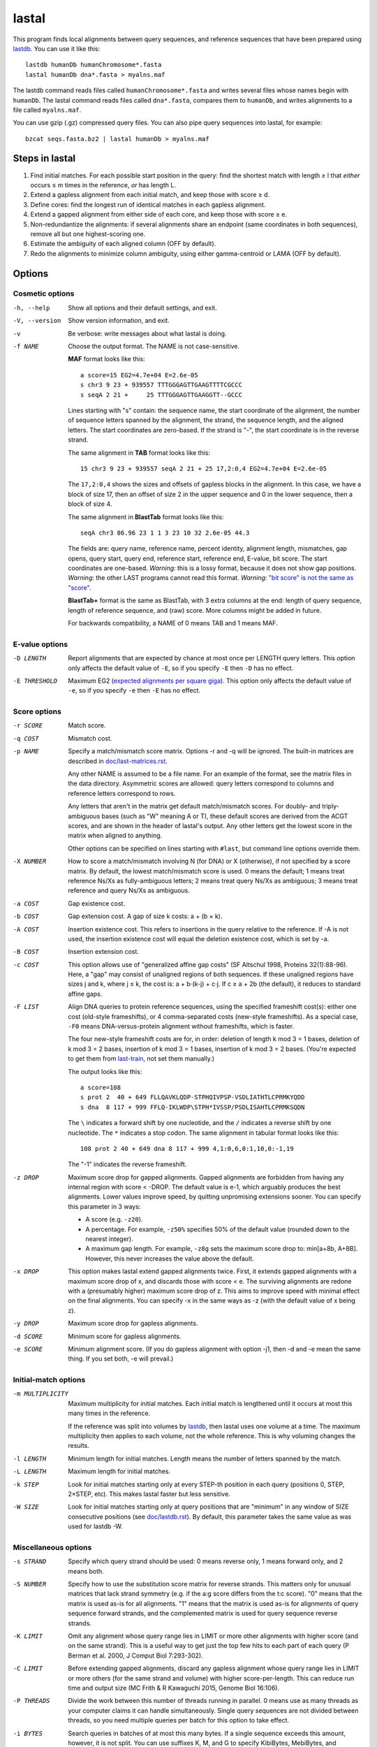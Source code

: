 lastal
======

This program finds local alignments between query sequences, and
reference sequences that have been prepared using lastdb_.  You can
use it like this::

  lastdb humanDb humanChromosome*.fasta
  lastal humanDb dna*.fasta > myalns.maf

The lastdb command reads files called ``humanChromosome*.fasta`` and
writes several files whose names begin with ``humanDb``.  The lastal
command reads files called ``dna*.fasta``, compares them to
``humanDb``, and writes alignments to a file called ``myalns.maf``.

You can use gzip (.gz) compressed query files.  You can also pipe
query sequences into lastal, for example::

  bzcat seqs.fasta.bz2 | lastal humanDb > myalns.maf

Steps in lastal
---------------

1) Find initial matches.  For each possible start position in the
   query: find the shortest match with length ≥ l that *either* occurs
   ≤ m times in the reference, *or* has length L.

2) Extend a gapless alignment from each initial match, and keep those
   with score ≥ d.

3) Define cores: find the longest run of identical matches in each
   gapless alignment.

4) Extend a gapped alignment from either side of each core, and keep
   those with score ≥ e.

5) Non-redundantize the alignments: if several alignments share an
   endpoint (same coordinates in both sequences), remove all but one
   highest-scoring one.

6) Estimate the ambiguity of each aligned column (OFF by default).

7) Redo the alignments to minimize column ambiguity, using either
   gamma-centroid or LAMA (OFF by default).

Options
-------

Cosmetic options
~~~~~~~~~~~~~~~~

-h, --help
    Show all options and their default settings, and exit.

-V, --version
    Show version information, and exit.

-v  Be verbose: write messages about what lastal is doing.

-f NAME
    Choose the output format.  The NAME is not case-sensitive.

    **MAF** format looks like this::

      a score=15 EG2=4.7e+04 E=2.6e-05
      s chr3 9 23 + 939557 TTTGGGAGTTGAAGTTTTCGCCC
      s seqA 2 21 +     25 TTTGGGAGTTGAAGGTT--GCCC

    Lines starting with "s" contain: the sequence name, the start
    coordinate of the alignment, the number of sequence letters
    spanned by the alignment, the strand, the sequence length, and
    the aligned letters.  The start coordinates are zero-based.  If
    the strand is "-", the start coordinate is in the reverse
    strand.

    The same alignment in **TAB** format looks like this::

      15 chr3 9 23 + 939557 seqA 2 21 + 25 17,2:0,4 EG2=4.7e+04 E=2.6e-05

    The ``17,2:0,4`` shows the sizes and offsets of gapless blocks in
    the alignment.  In this case, we have a block of size 17, then an
    offset of size 2 in the upper sequence and 0 in the lower
    sequence, then a block of size 4.

    The same alignment in **BlastTab** format looks like this::

      seqA chr3 86.96 23 1 1 3 23 10 32 2.6e-05 44.3

    The fields are: query name, reference name, percent identity,
    alignment length, mismatches, gap opens, query start, query end,
    reference start, reference end, E-value, bit score.  The start
    coordinates are one-based.  *Warning:* this is a lossy format,
    because it does not show gap positions.  *Warning:* the other
    LAST programs cannot read this format.  *Warning:* `"bit score"
    is not the same as "score" <doc/last-evalues.rst>`_.

    **BlastTab+** format is the same as BlastTab, with 3 extra
    columns at the end: length of query sequence, length of
    reference sequence, and (raw) score.  More columns might be
    added in future.

    For backwards compatibility, a NAME of 0 means TAB and 1 means
    MAF.

E-value options
~~~~~~~~~~~~~~~

-D LENGTH
    Report alignments that are expected by chance at most once per
    LENGTH query letters.  This option only affects the default value
    of ``-E``, so if you specify ``-E`` then ``-D`` has no effect.

-E THRESHOLD
    Maximum EG2 (`expected alignments per square giga
    <doc/last-evalues.rst>`_).  This option only affects the default
    value of ``-e``, so if you specify ``-e`` then ``-E`` has no
    effect.

Score options
~~~~~~~~~~~~~

-r SCORE
    Match score.

-q COST
    Mismatch cost.

-p NAME
    Specify a match/mismatch score matrix.  Options -r and -q will
    be ignored.  The built-in matrices are described in
    `<doc/last-matrices.rst>`_.

    Any other NAME is assumed to be a file name.  For an example of
    the format, see the matrix files in the data directory.
    Asymmetric scores are allowed: query letters correspond to
    columns and reference letters correspond to rows.

    Any letters that aren't in the matrix get default match/mismatch
    scores.  For doubly- and triply-ambiguous bases (such as "W"
    meaning A or T), these default scores are derived from the ACGT
    scores, and are shown in the header of lastal's output.  Any
    other letters get the lowest score in the matrix when aligned to
    anything.

    Other options can be specified on lines starting with ``#last``,
    but command line options override them.

-X NUMBER
    How to score a match/mismatch involving N (for DNA) or X
    (otherwise), if not specified by a score matrix.  By default,
    the lowest match/mismatch score is used.  0 means the default; 1
    means treat reference Ns/Xs as fully-ambiguous letters; 2 means
    treat query Ns/Xs as ambiguous; 3 means treat reference and
    query Ns/Xs as ambiguous.

-a COST
    Gap existence cost.

-b COST
    Gap extension cost.  A gap of size k costs: a + (b × k).

-A COST
    Insertion existence cost.  This refers to insertions in the
    query relative to the reference.  If -A is not used, the
    insertion existence cost will equal the deletion existence cost,
    which is set by -a.

-B COST
    Insertion extension cost.

-c COST
    This option allows use of "generalized affine gap costs" (SF
    Altschul 1998, Proteins 32(1):88-96).  Here, a "gap" may consist
    of unaligned regions of both sequences.  If these unaligned
    regions have sizes j and k, where j ≤ k, the cost is: a +
    b⋅(k-j) + c⋅j.  If c ≥ a + 2b (the default), it reduces to
    standard affine gaps.

-F LIST
    Align DNA queries to protein reference sequences, using the
    specified frameshift cost(s): either one cost (old-style
    frameshifts), or 4 comma-separated costs (new-style
    frameshifts).  As a special case, ``-F0`` means
    DNA-versus-protein alignment without frameshifts, which is
    faster.

    The four new-style frameshift costs are for, in order: deletion
    of length k mod 3 = 1 bases, deletion of k mod 3 = 2 bases,
    insertion of k mod 3 = 1 bases, insertion of k mod 3 = 2 bases.
    (You're expected to get them from last-train_, not set them
    manually.)

    The output looks like this::

      a score=108
      s prot 2  40 + 649 FLLQAVKLQDP-STPHQIVPSP-VSDLIATHTLCPRMKYQDD
      s dna  8 117 + 999 FFLQ-IKLWDP\STPH*IVSSP/PSDLISAHTLCPRMKSQDN

    The ``\`` indicates a forward shift by one nucleotide, and the
    ``/`` indicates a reverse shift by one nucleotide.  The ``*``
    indicates a stop codon.  The same alignment in tabular format
    looks like this::

      108 prot 2 40 + 649 dna 8 117 + 999 4,1:0,6,0:1,10,0:-1,19

    The "-1" indicates the reverse frameshift.

-z DROP
    Maximum score drop for gapped alignments.  Gapped alignments are
    forbidden from having any internal region with score < -DROP.
    The default value is e-1, which arguably produces the best
    alignments.  Lower values improve speed, by quitting unpromising
    extensions sooner.  You can specify this parameter in 3 ways:

    * A score (e.g. ``-z20``).

    * A percentage.  For example, ``-z50%`` specifies 50% of the
      default value (rounded down to the nearest integer).

    * A maximum gap length.  For example, ``-z8g`` sets the maximum
      score drop to: min[a+8b, A+8B].  However, this never increases
      the value above the default.

-x DROP
    This option makes lastal extend gapped alignments twice.  First,
    it extends gapped alignments with a maximum score drop of x, and
    discards those with score < e.  The surviving alignments are
    redone with a (presumably higher) maximum score drop of z.  This
    aims to improve speed with minimal effect on the final
    alignments.  You can specify -x in the same ways as -z (with the
    default value of x being z).

-y DROP
    Maximum score drop for gapless alignments.

-d SCORE
    Minimum score for gapless alignments.

-e SCORE
    Minimum alignment score.  (If you do gapless alignment with
    option -j1, then -d and -e mean the same thing.  If you set
    both, -e will prevail.)

Initial-match options
~~~~~~~~~~~~~~~~~~~~~

-m MULTIPLICITY
    Maximum multiplicity for initial matches.  Each initial match is
    lengthened until it occurs at most this many times in the
    reference.

    If the reference was split into volumes by lastdb_, then lastal
    uses one volume at a time.  The maximum multiplicity then applies
    to each volume, not the whole reference.  This is why voluming
    changes the results.

-l LENGTH
    Minimum length for initial matches.  Length means the number of
    letters spanned by the match.

-L LENGTH
    Maximum length for initial matches.

-k STEP
    Look for initial matches starting only at every STEP-th position
    in each query (positions 0, STEP, 2×STEP, etc).  This makes
    lastal faster but less sensitive.

-W SIZE
    Look for initial matches starting only at query positions that
    are "minimum" in any window of SIZE consecutive positions (see
    `<doc/lastdb.rst>`_).  By default, this parameter takes the same
    value as was used for lastdb -W.

Miscellaneous options
~~~~~~~~~~~~~~~~~~~~~

-s STRAND
    Specify which query strand should be used: 0 means reverse only,
    1 means forward only, and 2 means both.

-S NUMBER
    Specify how to use the substitution score matrix for reverse
    strands.  This matters only for unusual matrices that lack
    strand symmetry (e.g. if the a:g score differs from the t:c
    score).  "0" means that the matrix is used as-is for all
    alignments.  "1" means that the matrix is used as-is for
    alignments of query sequence forward strands, and the
    complemented matrix is used for query sequence reverse strands.

-K LIMIT
    Omit any alignment whose query range lies in LIMIT or more other
    alignments with higher score (and on the same strand).  This is
    a useful way to get just the top few hits to each part of each
    query (P Berman et al. 2000, J Comput Biol 7:293-302).

-C LIMIT
    Before extending gapped alignments, discard any gapless
    alignment whose query range lies in LIMIT or more others (for
    the same strand and volume) with higher score-per-length.  This
    can reduce run time and output size (MC Frith & R Kawaguchi
    2015, Genome Biol 16:106).

-P THREADS
    Divide the work between this number of threads running in
    parallel.  0 means use as many threads as your computer claims
    it can handle simultaneously.  Single query sequences are not
    divided between threads, so you need multiple queries per batch
    for this option to take effect.

-i BYTES
    Search queries in batches of at most this many bytes.  If a
    single sequence exceeds this amount, however, it is not split.
    You can use suffixes K, M, and G to specify KibiBytes,
    MebiBytes, and GibiBytes.  This option has no effect on the
    results (apart from their order).

    If the reference was split into volumes by lastdb_, then each
    volume will be read into memory once per query batch.

-M  Find minimum-difference alignments, which is faster but cruder.
    This treats all matches the same, and minimizes the number of
    differences (mismatches plus gaps).

    * Any substitution score matrix will be ignored.  The
      substitution scores are set by the match score (r) and the
      mismatch cost (q).
    * The gap cost parameters will be ignored.  The gap existence
      cost will be 0 and the gap extension cost will be q + r/2.
    * The match score (r) must be an even number.
    * Any sequence quality data (e.g. fastq) will be ignored.

-T NUMBER
    Type of alignment: 0 means "local alignment" and 1 means
    "overlap alignment".  Local alignments can end anywhere in the
    middle or at the ends of the sequences.  Overlap alignments must
    extend to the left until they hit the end of a sequence (either
    query or reference), and to the right until they hit the end of
    a sequence.

    **Warning:** it's often a bad idea to use -T1.  This setting
    does not change the maximum score drop allowed inside
    alignments, so if an alignment cannot be extended to the end of
    a sequence without exceeding this drop, it will be discarded.

-n COUNT
    Maximum number of gapless alignments per query position.  When
    lastal extends gapless alignments from initial matches that
    start at one query position, if it gets COUNT successful
    extensions, it skips any remaining initial matches starting at
    that position.

-N COUNT
    Stop after finding COUNT alignments per query strand.  This
    makes lastal faster: it quits gapless and gapped extensions as
    soon as it finds COUNT alignments with score ≥ e.

-R DIGITS
    Specify lowercase-marking of repeats, by two digits (e.g. "-R 01"),
    with the following meanings.

    First digit:

    0. Convert the input sequences to uppercase while reading them.
    1. Keep any lowercase in the input sequences.

    Second digit:

    0. Do not check for simple repeats.
    1. Convert simple repeats (e.g. cacacacacacacacac) to lowercase.
    2. Convert simple repeats, within AT-rich DNA, to lowercase.

    Details: Tantan is applied separately to forward and reverse
    strands.  For DNA-versus-protein alignment, if you use a codon
    substitution matrix (e.g. from ``last-train --codon``), tantan
    is applied to the DNA before translation, else it is applied
    after translation.

-u NUMBER
    Specify treatment of lowercase letters when extending
    alignments:

    0. Mask them for neither gapless nor gapped extensions.
    1. Mask them for gapless but not gapped extensions.
    2. Mask them for gapless but not gapped extensions, and then
       discard alignments that lack any segment with score ≥ e when
       lowercase is masked.  (For new-style frameshifts: mask them for
       gapless and gapped extensions, then recalculate the alignments
       *but not the score* without masking.)
    3. Mask them for gapless and gapped extensions.

    "Mask" means change their match/mismatch scores to min(unmasked
    score, 0), a.k.a. `gentle masking`_.  (But if you use a codon
    substitution matrix, a lowercase-containing base-triplet will be
    scored as ``nnn``, which defaults to the lowest match/mismatch
    score.)

    This option does not affect treatment of lowercase for initial
    matches.

-w DISTANCE
    This option is a kludge to avoid catastrophic time and memory
    usage when self-comparing a large sequence.  If the sequence
    contains a tandem repeat, we may get a gapless alignment that is
    slightly offset from the main self-alignment.  In that case, the
    gapped extension might "discover" the main self-alignment and
    extend over the entire length of the sequence.

    To avoid this problem, gapped alignments are not triggered from
    any gapless alignment that:

    * is contained, in both sequences, in the "core" of another
      alignment
    * has start coordinates offset by DISTANCE or less relative to
      this core

    Use ``-w0`` to turn this off.

-G GENETIC-CODE
    Specify the genetic code for translating DNA to protein.  Codes
    are specified by numbers (e.g. 1 = standard, 2 = vertebrate
    mitochondrial), listed here:
    https://www.ncbi.nlm.nih.gov/Taxonomy/Utils/wprintgc.cgi.  Any
    other GENETIC-CODE is assumed to be a file name: for an example
    of the format, see vertebrateMito.gc in the examples directory.

-t TEMPERATURE
    Parameter for converting between scores and probability ratios.
    This affects the column ambiguity estimates.  A score is
    converted to a probability ratio by this formula: exp(score /
    TEMPERATURE).  The default value is 1/lambda, where lambda is
    the scale factor of the scoring matrix, which is calculated by
    the method of Yu and Altschul (YK Yu et al. 2003, PNAS
    100(26):15688-93).

-g GAMMA
    This option affects gamma-centroid and LAMA alignment only.

    Gamma-centroid alignments minimize the ambiguity of paired
    letters.  In fact, this method aligns letters whose column error
    probability is less than GAMMA/(GAMMA+1).  When GAMMA is low, it
    aligns confidently-paired letters only, so there tend to be many
    unaligned letters.  When GAMMA is high, it aligns letters more
    liberally.

    LAMA (Local Alignment Metric Accuracy) alignments minimize the
    ambiguity of columns (both paired letters and gap columns).
    When GAMMA is low, this method produces shorter alignments with
    more-confident columns, and when GAMMA is high it produces
    longer alignments including less-confident columns.

    In summary: to get the most accurately paired letters, use
    gamma-centroid.  To get accurately placed gaps, use LAMA.

    Note that the reported alignment score is that of the ordinary
    gapped alignment before realigning with gamma-centroid or LAMA.

-j NUMBER
    Output type: 0 means counts of initial matches (of all lengths);
    1 means gapless alignments; 2 means gapped alignments before
    non-redundantization; 3 means gapped alignments after
    non-redundantization; 4 means alignments with ambiguity
    estimates; 5 means gamma-centroid alignments; 6 means LAMA
    alignments; 7 means alignments with expected counts.

    If you use -j0, lastal will count the number of initial matches,
    per length, per query sequence.  Options -l and -L will set the
    minimum and maximum lengths, and -m will be ignored.  If you
    compare a large sequence to itself with -j0, it's wise to set
    option -L.

    If you use j>3, each alignment will get a "fullScore" (also known
    as "forward score" or "sum-of-paths score").  This is like the
    score, but it takes into account alternative alignments.  (For
    new-style frameshifts, the gapped alignment score is always a
    fullScore.)

    If you use -j7, lastal will print an extra MAF line starting
    with "c" for each alignment.  The first 16 numbers on this line
    are the expected counts of matches and mismatches: first the
    count of reference As aligned to query As, then the count of
    reference As aligned to query Cs, and so on.  For proteins there
    will be 400 such numbers.  The next 5 numbers are expected
    counts related to gaps.  They are:

    * The count of matches plus mismatches.  (This may exceed the
      total of the preceding numbers, if the sequences have non-ACGT
      letters.)
    * The count of deleted letters.
    * The count of inserted letters.
    * The count of delete opens (= count of delete closes).
    * The count of insert opens (= count of insert closes).

-Q NAME
    Specify how to read the query sequences (the NAME is not
    case-sensitive)::

      Default           fasta
      "0", "fastx"      fasta or fastq: discard per-base quality data
      "keep"            fasta or fastq: keep but ignore per-base quality data
      "1", "sanger"     fastq-sanger
      "2", "solexa"     fastq-solexa
      "3", "illumina"   fastq-illumina
      "4", "prb"        prb
      "5", "pssm"       PSSM

    *Warning*: Illumina data is not necessarily in fastq-illumina
    format; it is often in fastq-sanger format.

    The fastq formats look like this::

      @mySequenceName
      TTTTTTTTGCCTCGGGCCTGAGTTCTTAGCCGCG
      +
      55555555*&5-/55*5//5(55,5#&$)$)*+$

    The "+" may be followed by text (ignored).  The symbols below
    the "+" are quality codes, one per sequence letter.  The
    sequence and quality codes may wrap onto more than one line.

    lastal assumes the quality codes indicate substitution error
    probabilities, *not* insertion or deletion error probabilities.
    If this assumption is dubious (e.g. for data with many insertion
    or deletion errors), it may be better to discard or ignore them.

    For fastq-sanger, quality scores are obtained by subtracting 33
    from the ASCII values of the quality codes.  For fastq-solexa
    and fastq-illumina, they are obtained by subtracting 64.

    prb format stores four quality scores (A, C, G, T) per position,
    with one sequence per line, like this::

      -40  40 -40 -40      -12   1 -12  -3      -10  10 -40 -40

    Since prb does not store sequence names, lastal uses the line
    number (starting from 1) as the name.

    In fastq-sanger and fastq-illumina format, the quality scores
    are related to error probabilities like this: qScore =
    -10⋅log10[p].  In fastq-solexa and prb, however, qScore =
    -10⋅log10[p/(1-p)].  In lastal's MAF output, the quality scores
    are written on lines starting with "q".  For fastq, they are
    written with the same encoding as the input.  For prb, they are
    written in the fastq-solexa (ASCII-64) encoding.

    Finally, PSSM means "position-specific scoring matrix".  The
    format is::

      myLovelyPSSM
           A  R  N  D  C  Q  E  G  H  I  L  K  M  F  P  S  T  W  Y  V
      1 M -2 -2 -3 -4 -2 -1 -3 -3 -2  1  2 -2  8 -1 -3 -2 -1 -2 -2  0
      2 S  0 -2  0  1  3 -1 -1 -1 -2 -3 -3 -1 -2 -3 -2  5  0 -4 -3 -2
      3 D -1 -2  0  7 -4 -1  1 -2 -2 -4 -4 -2 -4 -4 -2 -1 -2 -5 -4 -4

    The sequence appears in the second column, and columns 3 onwards
    contain the position-specific scores.  Any letters not specified
    by any column will get the lowest score in each row.  This
    format is a simplified version of PSI-BLAST's ASCII format: the
    non-simplified version is allowed too.

    *Warning*: lastal cannot directly calculate E-values for PSSMs.
    The E-values (and the default value of -y) are determined by the
    otherwise-unused match and mismatch scores (options -r -q and
    -p).  There is evidence these E-values will be accurate if the
    PSSM is "constructed to the same scale" as the match/mismatch
    scores (SF Altschul et al. 1997, NAR 25(17):3389-402).

Parallel processes and memory sharing
-------------------------------------

If you run several lastal commands (i.e. processes) at the same time
on the same computer, using the same set of reference files prepared
by lastdb, then they will share memory for the reference files.

Multiple volumes
----------------

If lastdb_ creates multiple volumes::

  lastdb hugeDb huge.fasta

You can either run lastal on the whole thing::

  lastal hugeDb queries.fasta > myalns.maf

Or on one volume at a time::

  lastal hugeDb0 queries.fasta > myalns0.maf
  lastal hugeDb1 queries.fasta > myalns1.maf
  lastal hugeDb2 queries.fasta > myalns2.maf

The former method reads the queries in large batches, and aligns each
batch to one volume at a time.  If you run several processes in
parallel, they will not necessarily use the same volume at the same
time.

Therefore, with parallel processes, you should either ensure you have
enough memory to hold several volumes simultaneously, or run lastal on
one volume at a time.  An efficient scheme is to use a different
computer for each volume.

lastal8
-------

lastal8 has identical usage to lastal, and is used with `lastdb8
<doc/lastdb.rst>`_.  lastal cannot read the output of lastdb8, and
lastal8 cannot read the output of lastdb.

.. _lastdb: doc/lastdb.rst
.. _last-train: doc/last-train.rst
.. _gentle masking: https://doi.org/10.1371/journal.pone.0028819
